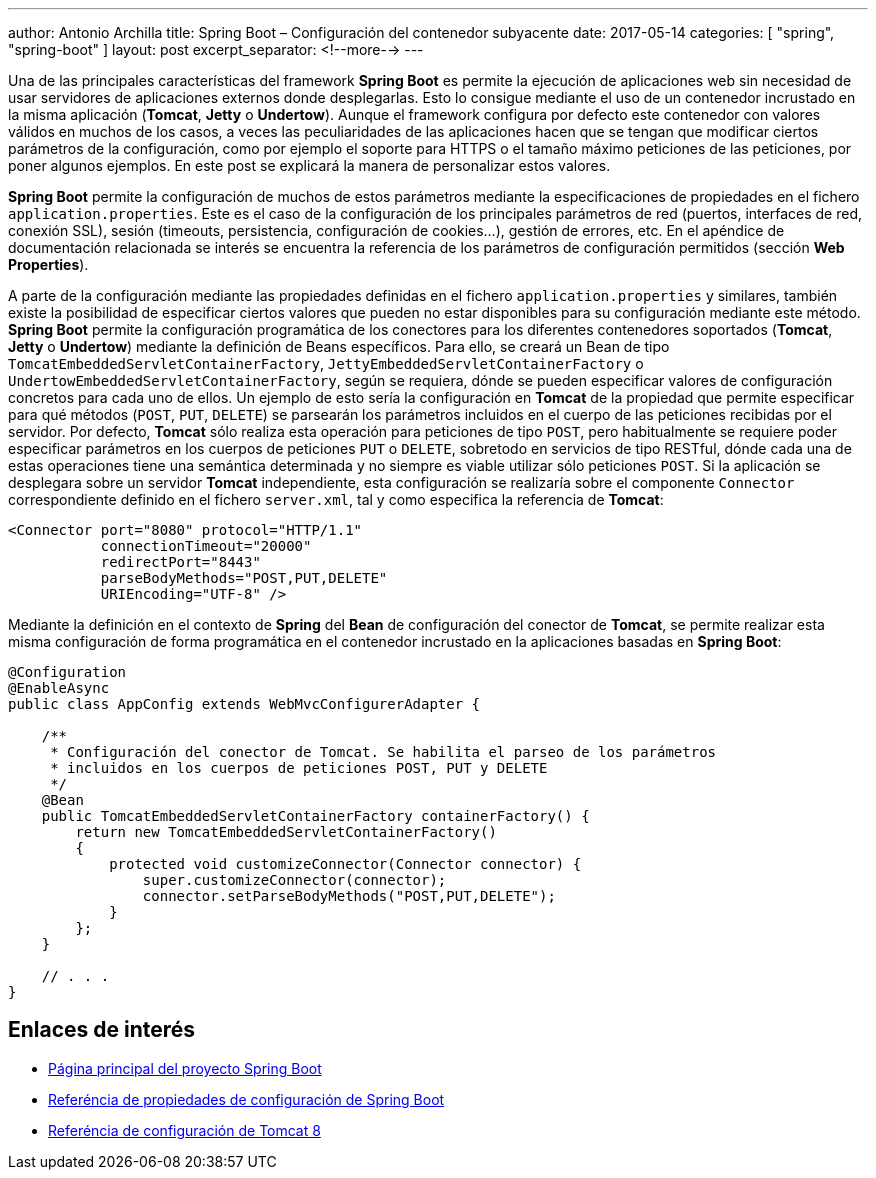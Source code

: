 ---
author: Antonio Archilla
title: Spring Boot – Configuración del contenedor subyacente
date: 2017-05-14
categories: [ "spring", "spring-boot" ]
layout: post
excerpt_separator: <!--more-->
---

Una de las principales características del framework **Spring Boot** es permite la ejecución de aplicaciones web sin necesidad de usar servidores de aplicaciones externos donde desplegarlas. 
Esto lo consigue mediante el uso de un contenedor incrustado en la misma aplicación (**Tomcat**, **Jetty** o **Undertow**). 
Aunque el framework configura por defecto este contenedor con valores válidos en muchos de los casos, a veces las peculiaridades de las aplicaciones hacen que se tengan que modificar ciertos parámetros 
de la configuración, como por ejemplo el soporte para HTTPS o el tamaño máximo peticiones de las peticiones, por poner algunos ejemplos. 
En este post se explicará la manera de personalizar estos valores.

// <!--more-->

**Spring Boot** permite la configuración de muchos de estos parámetros mediante la especificaciones de propiedades en el fichero `application.properties`. 
Este es el caso de la configuración de los principales parámetros de red (puertos, interfaces de red, conexión SSL), sesión (timeouts, persistencia, configuración de cookies…), gestión de errores, etc. 
En el apéndice de documentación relacionada se interés se encuentra la referencia de los parámetros de configuración permitidos (sección **Web Properties**).

A parte de la configuración mediante las propiedades definidas en el fichero `application.properties` y similares, 
también existe la posibilidad de especificar ciertos valores que pueden no estar disponibles para su configuración mediante este método. 
**Spring Boot** permite la configuración programática de los conectores para los diferentes contenedores soportados (**Tomcat**, **Jetty** o **Undertow**) 
mediante la definición de Beans específicos. Para ello, se creará un Bean de tipo `TomcatEmbeddedServletContainerFactory`, `JettyEmbeddedServletContainerFactory` o `UndertowEmbeddedServletContainerFactory`, 
según se requiera, dónde se pueden especificar valores de configuración concretos para cada uno de ellos. 
Un ejemplo de esto sería la configuración en **Tomcat** de la propiedad que permite especificar para qué métodos (`POST`, `PUT`, `DELETE`) se parsearán los parámetros incluidos 
en el cuerpo de las peticiones recibidas por el servidor. Por defecto, **Tomcat** sólo realiza esta operación para peticiones de tipo `POST`, 
pero habitualmente se requiere poder especificar parámetros en los cuerpos de peticiones `PUT` o `DELETE`, sobretodo en servicios de tipo RESTful, 
dónde cada una de estas operaciones tiene una semántica determinada y no siempre es viable utilizar sólo peticiones `POST`. 
Si la aplicación se desplegara sobre un servidor **Tomcat** independiente, esta configuración se realizaría sobre el componente `Connector` correspondiente definido en el fichero `server.xml`, 
tal y como especifica la referencia de **Tomcat**: 

[source,xml]
----
<Connector port="8080" protocol="HTTP/1.1"
           connectionTimeout="20000"
           redirectPort="8443"
           parseBodyMethods="POST,PUT,DELETE"
           URIEncoding="UTF-8" />
---- 

Mediante la definición en el contexto de **Spring** del **Bean** de configuración del conector de **Tomcat**, se permite realizar esta misma configuración de forma programática 
en el contenedor incrustado en la aplicaciones basadas en **Spring Boot**:

[source,java]
----
@Configuration
@EnableAsync
public class AppConfig extends WebMvcConfigurerAdapter {   
    
    /**
     * Configuración del conector de Tomcat. Se habilita el parseo de los parámetros
     * incluidos en los cuerpos de peticiones POST, PUT y DELETE
     */
    @Bean
    public TomcatEmbeddedServletContainerFactory containerFactory() {
        return new TomcatEmbeddedServletContainerFactory() 
        {
            protected void customizeConnector(Connector connector) {
                super.customizeConnector(connector);
                connector.setParseBodyMethods("POST,PUT,DELETE");
            }
        };
    }
 
    // . . .
}
----

## Enlaces de interés

- https://projects.spring.io/spring-boot/[Página principal del proyecto Spring Boot]
- https://docs.spring.io/spring-boot/docs/current/reference/html/common-application-properties.html[Referéncia de propiedades de configuración de Spring Boot]
- https://tomcat.apache.org/tomcat-8.0-doc/config/http.html[Referéncia de configuración de Tomcat 8]

